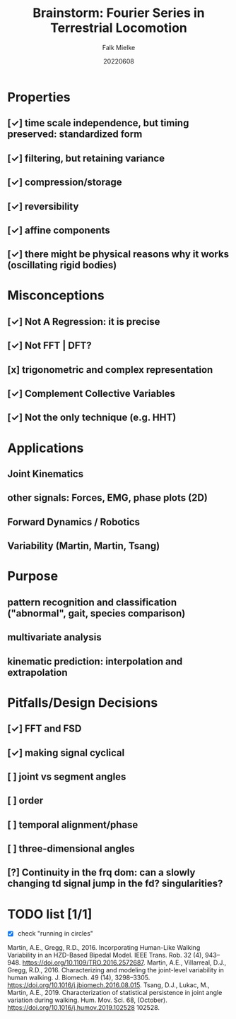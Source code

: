 #+title: Brainstorm: Fourier Series in Terrestrial Locomotion
#+author: Falk Mielke
#+date: 20220608

* Properties
** [✓] time scale independence, but timing preserved: standardized form
** [✓] filtering, but retaining variance
** [✓] compression/storage
** [✓] reversibility
** [✓] affine components
** [✓] there might be physical reasons why it works (oscillating rigid bodies)

* Misconceptions
** [✓] Not A Regression: it is precise
** [✓] Not FFT | DFT?
** [x] trigonometric and complex representation
** [✓] Complement Collective Variables
** [✓] Not the only technique (e.g. HHT)

* Applications
** Joint Kinematics
** other signals: Forces, EMG, phase plots (2D)
** Forward Dynamics / Robotics
** Variability (Martin, Martin, Tsang)

* Purpose
** pattern recognition and classification ("abnormal", gait, species comparison)
** multivariate analysis
** kinematic prediction: interpolation and extrapolation

* Pitfalls/Design Decisions
** [✓] FFT and FSD
** [✓] making signal cyclical
** [ ] joint vs segment angles
** [ ] order
** [ ] temporal alignment/phase
** [ ] three-dimensional angles
** [?] Continuity in the frq dom: can a slowly changing td signal jump in the fd? singularities?


* TODO list [1/1]
+ [X] check "running in circles"


Martin, A.E., Gregg, R.D., 2016. Incorporating Human-Like Walking Variability in an
HZD-Based Bipedal Model. IEEE Trans. Rob. 32 (4), 943–948. https://doi.org/10.1109/TRO.2016.2572687.
Martin, A.E., Villarreal, D.J., Gregg, R.D., 2016. Characterizing and modeling the
joint-level variability in human walking. J. Biomech. 49 (14), 3298–3305.
https://doi.org/10.1016/j.jbiomech.2016.08.015.
Tsang, D.J., Lukac, M., Martin, A.E., 2019. Characterization of statistical persistence
in joint angle variation during walking. Hum. Mov. Sci. 68, (October). https://doi.org/10.1016/j.humov.2019.102528 102528.
